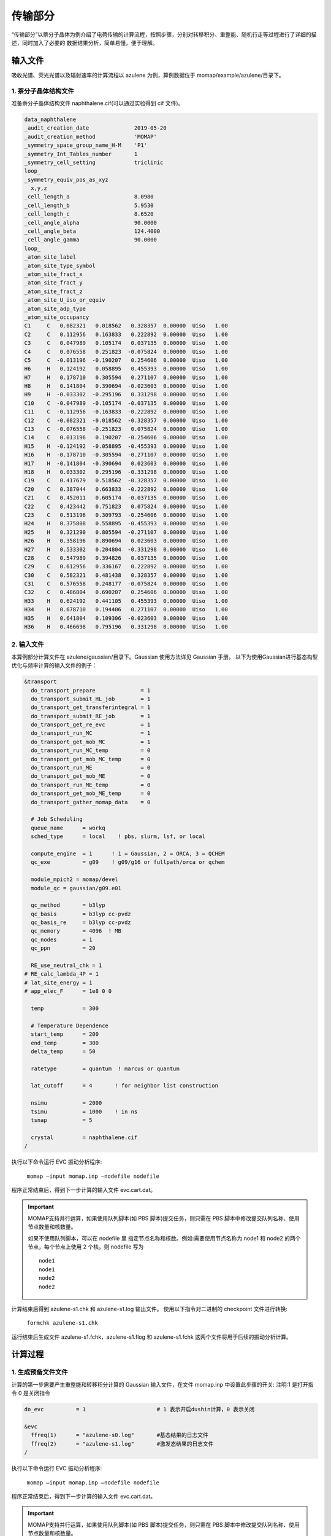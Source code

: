 传输部分
*******

“传输部分”以萘分子晶体为例介绍了电荷传输的计算流程，按照步骤，分别对转移积分、重整能、随机行走等过程进行了详细的描述，同时加入了必要的 数据结果分析，简单易懂，便于理解。
  

输入文件
=======
吸收光谱、荧光光谱以及辐射速率的计算流程以 azulene 为例，算例数据位于 momap/example/azulene/目录下。

1. 萘分子晶体结构文件
----------------------

准备萘分子晶体结构文件 naphthalene.cif(可以通过实验得到 cif 文件)。


.. code-block:: bash

	data_naphthalene
	_audit_creation_date              2019-05-20
	_audit_creation_method            'MOMAP'
	_symmetry_space_group_name_H-M    'P1'
	_symmetry_Int_Tables_number       1
	_symmetry_cell_setting            triclinic
	loop_
	_symmetry_equiv_pos_as_xyz
	  x,y,z
	_cell_length_a                    8.0980
	_cell_length_b                    5.9530
	_cell_length_c                    8.6520
	_cell_angle_alpha                 90.0000
	_cell_angle_beta                  124.4000
	_cell_angle_gamma                 90.0000
	loop_
	_atom_site_label
	_atom_site_type_symbol
	_atom_site_fract_x
	_atom_site_fract_y
	_atom_site_fract_z
	_atom_site_U_iso_or_equiv
	_atom_site_adp_type
	_atom_site_occupancy
	C1     C   0.082321   0.018562   0.328357  0.00000  Uiso   1.00
	C2     C   0.112956   0.163833   0.222892  0.00000  Uiso   1.00
	C3     C   0.047989   0.105174   0.037135  0.00000  Uiso   1.00
	C4     C   0.076558   0.251823  -0.075824  0.00000  Uiso   1.00
	C5     C  -0.013196  -0.190207   0.254606  0.00000  Uiso   1.00
	H6     H   0.124192   0.058895   0.455393  0.00000  Uiso   1.00
	H7     H   0.178710   0.305594   0.271107  0.00000  Uiso   1.00
	H8     H   0.141804   0.390694  -0.023603  0.00000  Uiso   1.00
	H9     H  -0.033302  -0.295196   0.331298  0.00000  Uiso   1.00
	C10    C  -0.047989  -0.105174  -0.037135  0.00000  Uiso   1.00
	C11    C  -0.112956  -0.163833  -0.222892  0.00000  Uiso   1.00
	C12    C  -0.082321  -0.018562  -0.328357  0.00000  Uiso   1.00
	C13    C  -0.076558  -0.251823   0.075824  0.00000  Uiso   1.00
	C14    C   0.013196   0.190207  -0.254606  0.00000  Uiso   1.00
	H15    H  -0.124192  -0.058895  -0.455393  0.00000  Uiso   1.00
	H16    H  -0.178710  -0.305594  -0.271107  0.00000  Uiso   1.00
	H17    H  -0.141804  -0.390694   0.023603  0.00000  Uiso   1.00
	H18    H   0.033302   0.295196  -0.331298  0.00000  Uiso   1.00
	C19    C   0.417679   0.518562  -0.328357  0.00000  Uiso   1.00
	C20    C   0.387044   0.663833  -0.222892  0.00000  Uiso   1.00
	C21    C   0.452011   0.605174  -0.037135  0.00000  Uiso   1.00
	C22    C   0.423442   0.751823   0.075824  0.00000  Uiso   1.00
	C23    C   0.513196   0.309793  -0.254606  0.00000  Uiso   1.00
	H24    H   0.375808   0.558895  -0.455393  0.00000  Uiso   1.00
	H25    H   0.321290   0.805594  -0.271107  0.00000  Uiso   1.00
	H26    H   0.358196   0.890694   0.023603  0.00000  Uiso   1.00
	H27    H   0.533302   0.204804  -0.331298  0.00000  Uiso   1.00
	C28    C   0.547989   0.394826   0.037135  0.00000  Uiso   1.00
	C29    C   0.612956   0.336167   0.222892  0.00000  Uiso   1.00
	C30    C   0.582321   0.481438   0.328357  0.00000  Uiso   1.00
	C31    C   0.576558   0.248177  -0.075824  0.00000  Uiso   1.00
	C32    C   0.486804   0.690207   0.254606  0.00000  Uiso   1.00
	H33    H   0.624192   0.441105   0.455393  0.00000  Uiso   1.00
	H34    H   0.678710   0.194406   0.271107  0.00000  Uiso   1.00
	H35    H   0.641804   0.109306  -0.023603  0.00000  Uiso   1.00
	H36    H   0.466698   0.795196   0.331298  0.00000  Uiso   1.00



2. 输入文件
-----------


本算例部分计算文件在 azulene/gaussian/目录下。Gaussian 使用方法详见 Gaussian 手册。
以下为使用Gaussian进行基态构型优化与频率计算的输入文件的例子：

.. code-block:: bash

	&transport
	  do_transport_prepare              = 1
	  do_transport_submit_HL_job        = 1
	  do_transport_get_transferintegral = 1
	  do_transport_submit_RE_job        = 1
	  do_transport_get_re_evc           = 1
	  do_transport_run_MC               = 1
	  do_transport_get_mob_MC           = 1
	  do_transport_run_MC_temp          = 0
	  do_transport_get_mob_MC_temp      = 0
	  do_transport_run_ME               = 0
	  do_transport_get_mob_ME           = 0
	  do_transport_run_ME_temp          = 0
	  do_transport_get_mob_ME_temp      = 0
	  do_transport_gather_momap_data    = 0	

	  # Job Scheduling
	  queue_name      = workq
	  sched_type      = local    ! pbs, slurm, lsf, or local	

	  compute_engine  = 1      ! 1 = Gaussian, 2 = ORCA, 3 = QCHEM
	  qc_exe          = g09    ! g09/g16 or fullpath/orca or qchem	

	  module_mpich2 = momap/devel
	  module_qc = gaussian/g09.e01	

	  qc_method       = b3lyp
	  qc_basis        = b3lyp cc-pvdz
	  qc_basis_re     = b3lyp cc-pvdz
	  qc_memory       = 4096  ! MB
	  qc_nodes        = 1
	  qc_ppn          = 20
	  
	  RE_use_neutral_chk = 1
	# RE_calc_lambda_4P = 1
	# lat_site_energy = 1
	# app_elec_F      = 1e8 0 0	

	  temp            = 300	

	  # Temperature Dependence
	  start_temp      = 200
	  end_temp        = 300
	  delta_temp      = 50	

	  ratetype        = quantum  ! marcus or quantum	

	  lat_cutoff      = 4       ! for neighbor list construction	

	  nsimu           = 2000
	  tsimu           = 1000    ! in ns
	  tsnap           = 5	

	  crystal         = naphthalene.cif
	/


执行以下命令运行 EVC 振动分析程序:

	``momap –input momap.inp –nodefile nodefile``

程序正常结束后，得到下一步计算的输入文件 evc.cart.dat。



.. seealso ::

	 对以上MOMAP输入变量的解释，请参考API Reference部分.



.. important ::

   	MOMAP支持并行运算，如果使用队列脚本(如 PBS 脚本)提交任务，则只需在 PBS 脚本中修改提交队列名称、使用节点数量和核数量。

   	如果不使用队列脚本，可以在 nodefile 里 指定节点名称和核数。例如:需要使用节点名称为 node1 和 node2 的两个节点，每个节点上使用 2 个核。则 nodefile 写为 ::

	    node1 	
	    node1 	
	    node2 	
	    node2




计算结束后得到 azulene-s1.chk 和 azulene-s1.log 输出文件。
使用以下指令对二进制的 checkpoint 文件进行转换: 

	``formchk azulene-s1.chk``

运行结束后生成文件 azulene-s1.fchk，azulene-s1.flog 和 azulene-s1.fchk 这两个文件将用于后续的振动分析计算。




计算过程
========


1. 生成预备文件文件
----------------



计算的第一步需要产生重整能和转移积分计算的 Gaussian 输入文件，在文件 momap.inp 中设置此步骤的开关:
注明:1 是打开指令 0 是关闭指令

.. code-block:: bash

	do_evc          = 1                      # 1 表示开启dushin计算，0 表示关闭

	&evc
	  ffreq(1)      = "azulene-s0.log"       #基态结果的日志文件
	  ffreq(2)      = "azulene-s1.log"       #激发态结果的日志文件
	/


执行以下命令运行 EVC 振动分析程序:

	``momap –input momap.inp –nodefile nodefile``

程序正常结束后，得到下一步计算的输入文件 evc.cart.dat。



.. seealso ::

	 对以上MOMAP输入变量的解释，请参考API Reference部分.



.. important ::

   	MOMAP支持并行运算，如果使用队列脚本(如 PBS 脚本)提交任务，则只需在 PBS 脚本中修改提交队列名称、使用节点数量和核数量。

   	如果不使用队列脚本，可以在 nodefile 里 指定节点名称和核数。例如:需要使用节点名称为 node1 和 node2 的两个节点，每个节点上使用 2 个核。则 nodefile 写为 ::

	    node1 	
	    node1 	
	    node2 	
	    node2





3. 辐射速率
----------


a. 辐射速率输入文件 momap.inp:
++++++++++++++++++++++++++++

.. code-block:: bash

	do_spec_tvcf_ft   = 1                   #1 表示开启计算荧光关联函数
	do_spec_tvcf_spec = 1	                #1 表示开启计算荧光光谱

	&spec_tvcf                              #描述计算内容
	  DUSHIN        True                    #是否考虑 Duschinsky 转动(t 开启，f 关闭)
	  Temp          300                     #温度
	  tmax          1000                    #积分时间
	  dt            1                       #积分步长
	  Ead           0.07509                 #绝热激发能
	  EDMA          0.92694                 #吸收跃迁偶极矩
	  EDME          0.64751                 #发射跃迁偶极矩
	  FreqScale     1.0                     #频率缩放因子
	  DSFile        "evc.cart.dat"          #定义读取的 evc 文件名
	  Emax          0.3 au                  #定义光谱频率范围上限
	  dE            0.00001                 #定义输出能量间隔
	  logFile       "spec.tvcf.log"         #定义输出 log 文件名
	  FtFile        "spec.tvcf.ft.dat"      #定义输出的关联函数文件名
	  FoFile        "spec.tvcf.fo.dat"      #谱函数输出文件
	  FoSFile       "spec.tvcf.spec.dat"    #归一化的光谱输出文件
	/


.. seealso ::

	 对以上MOMAP输入变量的解释，请参考API Reference部分.


把 momap.inp 文件、nodefile 文件和 4.1.2 部分计算得到的 evc.cart.dat 文件 放置于同一目录，运行以下命令进行计算:

	``momap –input momap.inp –nodefile nodefile``



b. 计算结果解读:
+++++++++++++++++++

运行结束后会得到结果文件：

.. csv-table::
    :header: "输出文件名", "输出文件内容"

      spec.tvcf.fo.dat    ,             谱函数输出文件
      spec.tvcf.ft.dat    ,             关联函数输出文件
      spec.tvcf.log       ,             log 文件
      spec.tvcf.spec.dat  ,             光谱文件


1) 计算完成后先确认关联函数是否收敛，将 spec.tvcf.ft.dat 的前两列画图，若随着积分时间的增加，纵坐标的值基本为 0 且呈直线，则表示关联函数已经收敛。



2) 确认关联函数收敛后，根据光谱文件 spec.tvcf.spec.dat，选取所需数据画出 相关的吸收光谱和发射光谱:


3) 辐射速率 kr 可在 spec.tvcf.log 文件末端读取。如下图所示，第一个数值和第 二个数值都表示辐射速率，单位分别是 au 和 s-1，第三个数值表示寿命。计算得 到 azulene 分子的辐射速率 kr 为 2.72281554×105s-1。





4. 非辐射速率
------------

本部分计算文件在 azulene/kic/目录下。

计算内转换过程不仅需要分子基态 S0 与激发态 S1 的构型优化结果、频率计算结果，还需要包含与**非绝热耦合矩阵元相关的 azulene-nacme.log 文件**。非绝热 耦合计算时使用的计算方法、泛函等尽量与构型优化时保持一致。

a. 非绝热耦合矩阵元:
++++++++++++++++++

本部分计算文件在 azulene/kic/nacme/目录下。

在 S0 最稳定构型下设置关键词为:

.. code-block:: bash

	#p td B3lyp/6-31G(d) prop=(fitcharge,field) iop(6/22=-4, 6/29=1, 6/30=0, 6/17=2) nosymm


b. 振动分析(EVC):
++++++++++++++++++

本部分计算文件在相关算例 azulene/kic/evc/目录下。

收集基态、激发态计算结果文件，包括日志文件 (azulene-s0.log 和 azulene-s1.log)和格式化的 Checkpoint 文件(azulene-s0.fchk 和 azulene-s1.fchk)，注意需保证振动结果无虚频。此外，还有 非绝热耦合矩阵元相关的 azulene-nacme.log 文件。将这些文件都放在同一个目录中，编写 EVC 振动分析的输入文件 momap.inp

.. code-block:: bash

	do_evc          = 1                      #1 表示开启dushin计算，0 表示关闭

	&evc
	  ffreq(1)      = "azulene-s0.log"       #基态结果的日志文件
	  ffreq(2)      = "azulene-s1.log"       #激发态结果的日志文件
	  fnacme        = "azulene-nacme.log"    #非绝热耦合文件

	/


执行以下命令运行 EVC 振动分析程序:

	``momap –input momap.inp –nodefile nodefile``

程序正常结束后，得到下一步计算的输入文件 evc.cart.dat 和 evc.cart.nac。


c. 非辐射速率输入文件 momap.inp:
+++++++++++++++++++++++++++++


.. code-block:: bash

	do_ic_tvcf_ft   = 1                   #1 表示开启计算内转换关联函数
	do_ic_tvcf_spec = 1	                #1 表示开启计算内转换光谱

	&spec_tvcf                              #描述计算内容
	  DUSHIN        True                    #是否考虑 Duschinsky 转动(t 开启，f 关闭)
	  Temp          300                     #温度
	  tmax          1000                    #积分时间
	  dt            1                       #积分步长
	  Ead           0.07509                 #绝热激发能
	  DSFile        "evc.cart.dat"          #定义读取的 evc 文件名
	  CoulFile      "evc.cart.nac"          #定义读取的 nacme 文件名
	  Emax          0.3 au                  #定义光谱频率范围上限
	  dE            0.00001                 #定义输出能量间隔
	  logFile       "spec.tvcf.log"         #定义输出 log 文件名
	  FtFile        "spec.tvcf.ft.dat"      #定义输出的关联函数文件名
	  FoFile        "spec.tvcf.fo.dat"      #谱函数输出文件
	/

d. 计算结果解读:
+++++++++++++++++++

运行结束后会得到结果文件与相应解读与辐射速率结果类似。
